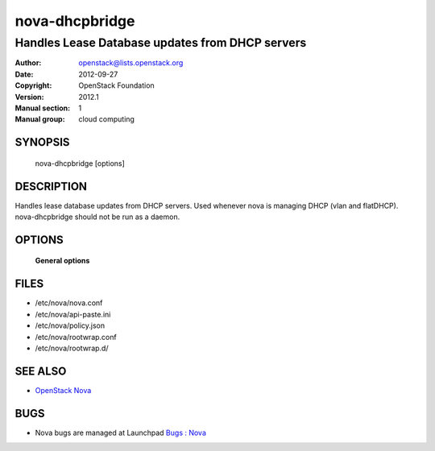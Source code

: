 ===============
nova-dhcpbridge
===============

--------------------------------------------------
Handles Lease Database updates from DHCP servers
--------------------------------------------------

:Author: openstack@lists.openstack.org
:Date:   2012-09-27
:Copyright: OpenStack Foundation
:Version: 2012.1
:Manual section: 1
:Manual group: cloud computing

SYNOPSIS
========

  nova-dhcpbridge [options]

DESCRIPTION
===========

Handles lease database updates from DHCP servers. Used whenever nova is
managing DHCP (vlan and flatDHCP). nova-dhcpbridge should not be run as a daemon.

OPTIONS
=======

 **General options**

FILES
========

* /etc/nova/nova.conf
* /etc/nova/api-paste.ini
* /etc/nova/policy.json
* /etc/nova/rootwrap.conf
* /etc/nova/rootwrap.d/

SEE ALSO
========

* `OpenStack Nova <http://nova.openstack.org>`__

BUGS
====

* Nova bugs are managed at Launchpad `Bugs : Nova <https://bugs.launchpad.net/nova>`__
